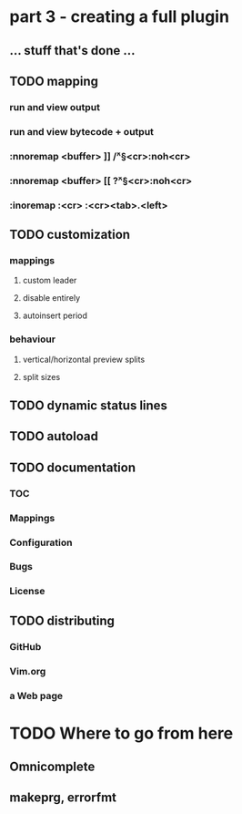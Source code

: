 * part 3 - creating a full plugin
** ... stuff that's done ...
** TODO mapping
*** run and view output
*** run and view bytecode + output
*** :nnoremap <buffer> ]] /\v^\S<cr>:noh<cr>
*** :nnoremap <buffer> [[ ?\v^\S<cr>:noh<cr>
*** :inoremap :<cr> :<cr><tab>.<left>
** TODO customization
*** mappings
**** custom leader
**** disable entirely
**** autoinsert period
*** behaviour
**** vertical/horizontal preview splits
**** split sizes
** TODO dynamic status lines
** TODO autoload
** TODO documentation
*** TOC
*** Mappings
*** Configuration
*** Bugs
*** License
** TODO distributing
*** GitHub
*** Vim.org
*** a Web page
* TODO Where to go from here
** Omnicomplete
** makeprg, errorfmt
